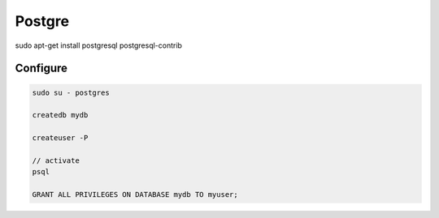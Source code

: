 Postgre
=======

sudo apt-get install postgresql postgresql-contrib

Configure
---------

.. code-block:: bash

    sudo su - postgres

    createdb mydb

    createuser -P

    // activate
    psql

    GRANT ALL PRIVILEGES ON DATABASE mydb TO myuser;
